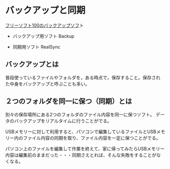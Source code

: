 * バックアップと同期

[[http://freesoft-100.com/pasokon/backup.html][フリーソフト100のバックアップソフ]]ト

-  バックアップ用ソフト Backup

-  同期用ソフト RealSync

** バックアップとは

普段使っているファイルやフォルダを，ある時点で，保存すること。保存され
た中身をバックアップと呼ぶことも多い。


** ２つのフォルダを同一に保つ（同期）とは

別々の保存場所にある2つのフォルダのファイル内容を同一に保つソフト。
データのバックアップをリアルタイムに行うことがでる。

USBメモリーに対して利用すると、パソコンで編集しているファイルとUSBメモ
リー内のファイル内容の同期を取り、ファイル内容を一定に保つことがでる。

パソコン上のファイルを編集して作業を終えて、家に帰ってみたらUSBメモリー
内容は編集前のままだった・・・同期さえとれば、そんな失敗をすることがな
くなる。
